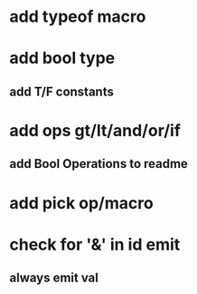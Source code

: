 * add typeof macro
* add bool type
** add T/F constants
* add ops gt/lt/and/or/if
** add Bool Operations to readme
* add pick op/macro
* check for '&' in id emit
** always emit val
